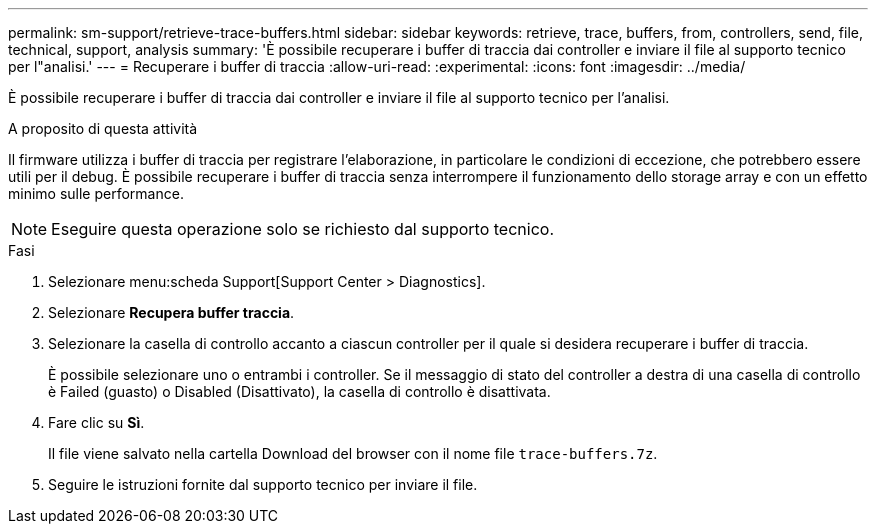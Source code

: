 ---
permalink: sm-support/retrieve-trace-buffers.html 
sidebar: sidebar 
keywords: retrieve, trace, buffers, from, controllers, send, file, technical, support, analysis 
summary: 'È possibile recuperare i buffer di traccia dai controller e inviare il file al supporto tecnico per l"analisi.' 
---
= Recuperare i buffer di traccia
:allow-uri-read: 
:experimental: 
:icons: font
:imagesdir: ../media/


[role="lead"]
È possibile recuperare i buffer di traccia dai controller e inviare il file al supporto tecnico per l'analisi.

.A proposito di questa attività
Il firmware utilizza i buffer di traccia per registrare l'elaborazione, in particolare le condizioni di eccezione, che potrebbero essere utili per il debug. È possibile recuperare i buffer di traccia senza interrompere il funzionamento dello storage array e con un effetto minimo sulle performance.

[NOTE]
====
Eseguire questa operazione solo se richiesto dal supporto tecnico.

====
.Fasi
. Selezionare menu:scheda Support[Support Center > Diagnostics].
. Selezionare *Recupera buffer traccia*.
. Selezionare la casella di controllo accanto a ciascun controller per il quale si desidera recuperare i buffer di traccia.
+
È possibile selezionare uno o entrambi i controller. Se il messaggio di stato del controller a destra di una casella di controllo è Failed (guasto) o Disabled (Disattivato), la casella di controllo è disattivata.

. Fare clic su *Sì*.
+
Il file viene salvato nella cartella Download del browser con il nome file `trace-buffers.7z`.

. Seguire le istruzioni fornite dal supporto tecnico per inviare il file.

